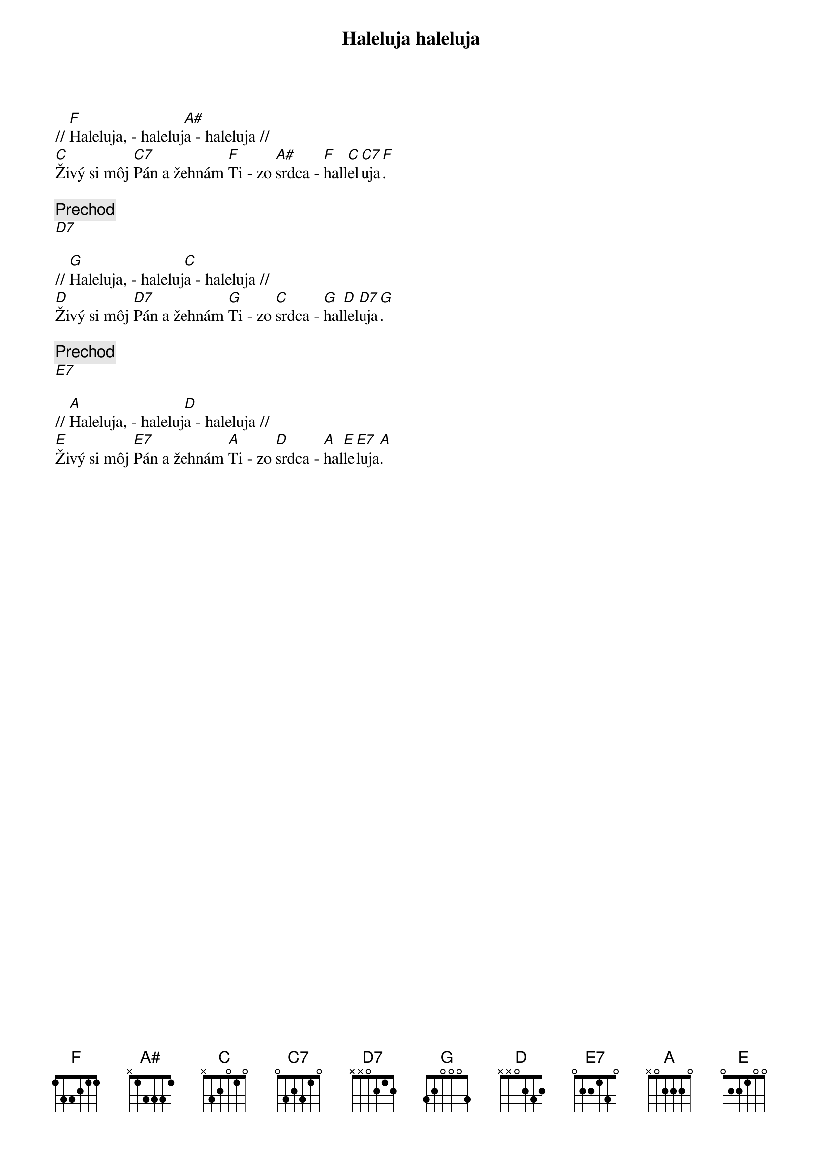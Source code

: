 {title: Haleluja haleluja}

{sov}
// [F]Haleluja, - haleluj[A#]a - haleluja //
[C]Živý si môj [C7]Pán a žehnám [F]Ti - zo [A#]srdca - [F]hall[C]el[C7]uja[F].
{eov}

{comment: Prechod}
[D7]

{sov}
// [G]Haleluja, - haleluj[C]a - haleluja //
[D]Živý si môj [D7]Pán a žehnám [G]Ti - zo [C]srdca - [G]hal[D]lel[D7]uja[G].
{eov}

{comment: Prechod}
[E7]

{sov}
// [A]Haleluja, - haleluj[D]a - haleluja //
[E]Živý si môj [E7]Pán a žehnám [A]Ti - zo [D]srdca - [A]hal[E]le[E7]luja[A].
{eov}


